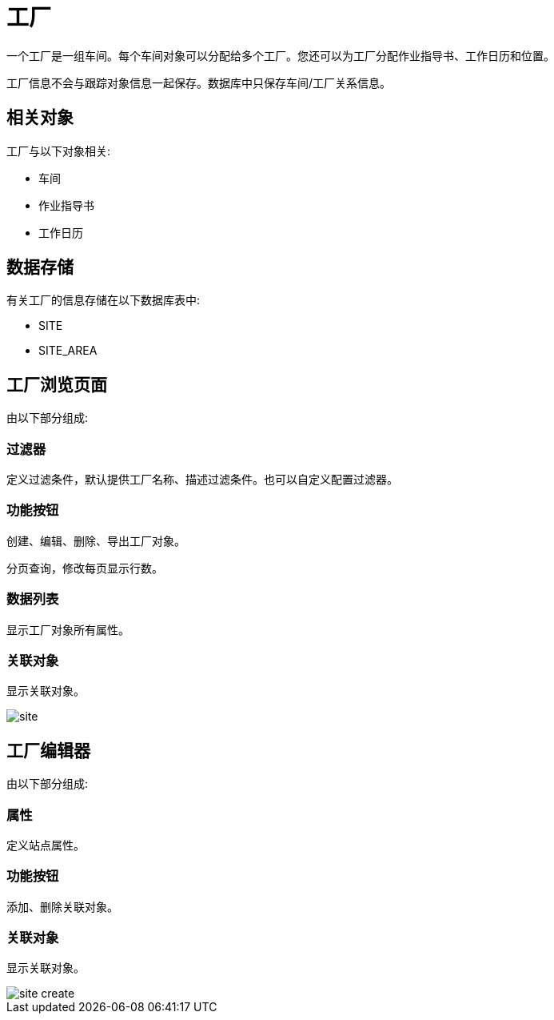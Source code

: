 = 工厂

一个工厂是一组车间。每个车间对象可以分配给多个工厂。您还可以为工厂分配作业指导书、工作日历和位置。

工厂信息不会与跟踪对象信息一起保存。数据库中只保存车间/工厂关系信息。

== 相关对象
工厂与以下对象相关:

* 车间
* 作业指导书
* 工作日历


== 数据存储
有关工厂的信息存储在以下数据库表中:

* SITE
* SITE_AREA

== 工厂浏览页面
由以下部分组成:

=== 过滤器
定义过滤条件，默认提供工厂名称、描述过滤条件。也可以自定义配置过滤器。

=== 功能按钮
创建、编辑、删除、导出工厂对象。

分页查询，修改每页显示行数。

=== 数据列表
显示工厂对象所有属性。

=== 关联对象
显示关联对象。

image::site.png[align="center"]

== 工厂编辑器
由以下部分组成:

=== 属性
定义站点属性。

=== 功能按钮
添加、删除关联对象。

=== 关联对象
显示关联对象。

image::site-create.png[align="center"]

